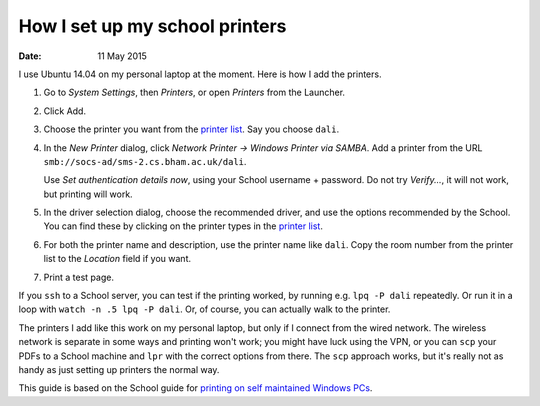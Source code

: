 
*******************************
How I set up my school printers
*******************************

:date: 11 May 2015

I use Ubuntu 14.04 on my personal laptop at the moment. Here is how I add the printers.

#. Go to *System Settings*, then *Printers*, or open *Printers* from the Launcher.
#. Click Add.
#. Choose the printer you want from the `printer list`_. Say you choose ``dali``.
#. In the *New Printer* dialog, click *Network Printer → Windows Printer via SAMBA*. Add a printer from the URL ``smb://socs-ad/sms-2.cs.bham.ac.uk/dali``.
   
   Use *Set authentication details now*, using your School username + password. Do not try *Verify...*, it will not work, but printing will work.

#. In the driver selection dialog, choose the recommended driver, and use the options recommended by the School. You can find these by clicking on the printer types in the `printer list`_.
#. For both the printer name and description, use the printer name like ``dali``. Copy the room number from the printer list to the *Location* field if you want.
#. Print a test page.
   
If you ``ssh`` to a School server, you can test if the printing worked, by running e.g. ``lpq -P dali`` repeatedly. Or run it in a loop with ``watch -n .5 lpq -P dali``. Or, of course, you can actually walk to the printer.

The printers I add like this work on my personal laptop, but only if I connect from the wired network. The wireless network is separate in some ways and printing won't work; you might have luck using the VPN, or you can ``scp`` your PDFs to a School machine and ``lpr`` with the correct options from there. The ``scp`` approach works, but it's really not as handy as just setting up printers the normal way.
   
This guide is based on the School guide for `printing on self maintained Windows PCs`_.

.. _printer list: http://supportweb.cs.bham.ac.uk/printing/printers.php
.. _printing on self maintained Windows PCs: http://supportweb.cs.bham.ac.uk/printing/non_domain.php